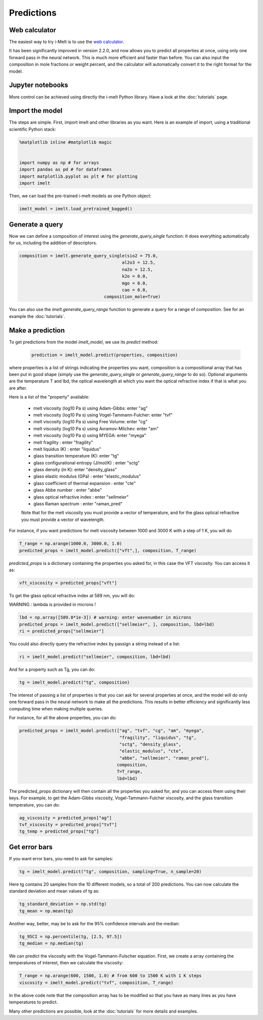 Predictions
===========

Web calculator
--------------

The easiest way to try i-Melt is to use the `web calculator <https://i-melt.streamlit.app/>`_.

It has been significantly improved in version 2.2.0, and now allows you to predict all properties at once, using only one forward pass in the neural network. This is much more efficient and faster than before. You can also input the composition in mole fractions or weight percent, and the calculator will automatically convert it to the right format for the model.

Jupyter notebooks
-----------------

More control can be achieved using directly the i-melt Python library. Have a look at the :doc:`tutorials` page.

Import the model
----------------

The steps are simple. First, import imelt and other libraries as you want. Here is an example of import, using a traditional scientific Python stack:

.. code-block:: python

  %matplotlib inline #matplotlib magic


  import numpy as np # for arrays
  import pandas as pd # for dataframes
  import matplotlib.pyplot as plt # for plotting
  import imelt

Then, we can load the pre-trained i-melt models as one Python object:

.. code-block:: python

  imelt_model = imelt.load_pretrained_bagged()

Generate a query
----------------

Now we can define a composition of interest using the `generate_query_single` function:
It does everything automatically for us, including the addition of descriptors.

.. code-block:: python

  composition = imelt.generate_query_single(sio2 = 75.0, 
                                          al2o3 = 12.5,
                                          na2o = 12.5, 
                                          k2o = 0.0,
                                          mgo = 0.0,
                                          cao = 0.0, 
                                   composition_mole=True)

You can also use the `imelt.generate_query_range` function to generate a query for a range of composition. See for an example the :doc:`tutorials`.

Make a prediction
-----------------

To get predictions from the model `imelt_model`, we use its `predict` method:

  .. code-block:: python

      prediction = imelt_model.predict(properties, composition)

where properties is a list of strings indicating the properties you want, composition is a compositional array that has been put in good shape (simply use the `generate_query_single` or `generate_query_range` to do so). Optional arguments are the temperature T and lbd, the optical wavelength at which you want the optical refractive index if that is what you are after.

Here is a list of the "property" available:

  - melt viscosity (log10 Pa s) using Adam-Gibbs: enter "ag"
  - melt viscosity (log10 Pa s) using Vogel-Tammann-Fulcher: enter "tvf"
  - melt viscosity (log10 Pa s) using Free Volume: enter "cg"
  - melt viscosity (log10 Pa s) using Avramov-Milchev: enter "am"
  - melt viscosity (log10 Pa s) using MYEGA: enter "myega"
  - melt fragility : enter "fragility"
  - melt liquidus (K) : enter "liquidus"
  - glass transition temperature (K): enter "tg"
  - glass configurational entropy (J/mol/K) : enter "sctg"
  - glass density (in K): enter "density_glass"
  - glass elastic modulus (GPa) : enter "elastic_modulus"
  - glass coefficient of thermal expansion : enter "cte"
  - glass Abbe number : enter "abbe"
  - glass optical refractive index : enter "sellmeier"
  - glass Raman spectrum : enter "raman_pred"

  Note that for the melt viscosity you must provide a vector of temperature, and for the glass optical refractive you must provide a vector of wavelength.

For instance, if you want predictions for melt viscosity between 1000 and 3000 K with a step of 1 K, you will do

.. code-block:: python

    T_range = np.arange(1000.0, 3000.0, 1.0)
    predicted_props = imelt_model.predict(["vft",], composition, T_range)

`predicted_props` is a dictionary containing the properties you asked for, in this case the VFT viscosity. You can access it as:

.. code-block:: python

    vft_viscosity = predicted_props["vft"]

To get the glass optical refractive index at 589 nm, you will do:

WARNING : lambda is provided in microns !

.. code-block:: python
  
    lbd = np.array([589.0*1e-3]) # warning: enter wavenumber in microns
    predicted_props = imelt_model.predict(["sellmeier", ], composition, lbd=lbd) 
    ri = predicted_props["sellmeier"]

You could also directly query the refractive index by passign a string instead of a list:

.. code-block:: python

  ri = imelt_model.predict("sellmeier", composition, lbd=lbd)

And for a property such as Tg, you can do:

.. code-block:: python

  tg = imelt_model.predict("tg", composition)

The interest of passing a list of properties is that you can ask for several properties at once, and the model will do only one forward pass in the neural network to make all the predictions. This results in better efficiency and significantly less computing time when making multiple queries.

For instance, for all the above properties, you can do:

.. code-block:: python

  predicted_props = imelt_model.predict(["ag", "tvf", "cg", "am", "myega", 
                                         "fragility", "liquidus", "tg", 
                                         "sctg", "density_glass", 
                                         "elastic_modulus", "cte", 
                                         "abbe", "sellmeier", "raman_pred"], 
                                        composition, 
                                        T=T_range,
                                        lbd=lbd)

The predicted_props dictionary will then contain all the properties you asked for, and you can access them using their keys. For example, to get the Adam-Gibbs viscosity, Vogel-Tammann-Fulcher viscosity, and the glass transition temperature, you can do:

.. code-block:: python

  ag_viscosity = predicted_props["ag"]
  tvf_viscosity = predicted_props["tvf"]
  tg_temp = predicted_props["tg"]


Get error bars
--------------

If you want error bars, you need to ask for samples:

.. code-block:: python

  tg = imelt_model.predict("tg", composition, sampling=True, n_sample=20)
  
Here tg contains 20 samples from the 10 different models, so a total of 200 predictions. You can now calculate the standard deviation and mean values of tg as:

.. code-block:: python

  tg_standard_deviation = np.std(tg)
  tg_mean = np.mean(tg)

Another way, better, may be to ask for the 95% confidence intervals and the median:

.. code-block:: python

  tg_95CI = np.percentile(tg, [2.5, 97.5])
  tg_median = np.median(tg)

We can predict the viscosity with the Vogel-Tammann-Fulscher equation. First, we create a array containing the temperatures of interest, then we calculate the viscosity:

.. code-block:: python

  T_range = np.arange(600, 1500, 1.0) # from 600 to 1500 K with 1 K steps
  viscosity = imelt_model.predict("tvf", composition, T_range)

In the above code note that the composition array has to be modified so that you have as many lines as you have temperatures to predict.

Many other predictions are possible, look at the :doc:`tutorials` for more details and examples.
